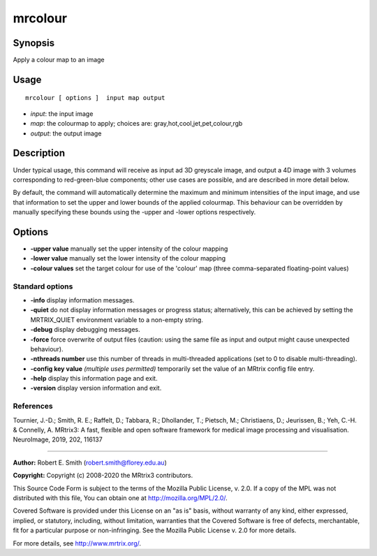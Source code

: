 .. _mrcolour:

mrcolour
===================

Synopsis
--------

Apply a colour map to an image

Usage
--------

::

    mrcolour [ options ]  input map output

-  *input*: the input image
-  *map*: the colourmap to apply; choices are: gray,hot,cool,jet,pet,colour,rgb
-  *output*: the output image

Description
-----------

Under typical usage, this command will receive as input ad 3D greyscale image, and output a 4D image with 3 volumes corresponding to red-green-blue components; other use cases are possible, and are described in more detail below.

By default, the command will automatically determine the maximum and minimum intensities of the input image, and use that information to set the upper and lower bounds of the applied colourmap. This behaviour can be overridden by manually specifying these bounds using the -upper and -lower options respectively.

Options
-------

-  **-upper value** manually set the upper intensity of the colour mapping

-  **-lower value** manually set the lower intensity of the colour mapping

-  **-colour values** set the target colour for use of the 'colour' map (three comma-separated floating-point values)

Standard options
^^^^^^^^^^^^^^^^

-  **-info** display information messages.

-  **-quiet** do not display information messages or progress status; alternatively, this can be achieved by setting the MRTRIX_QUIET environment variable to a non-empty string.

-  **-debug** display debugging messages.

-  **-force** force overwrite of output files (caution: using the same file as input and output might cause unexpected behaviour).

-  **-nthreads number** use this number of threads in multi-threaded applications (set to 0 to disable multi-threading).

-  **-config key value** *(multiple uses permitted)* temporarily set the value of an MRtrix config file entry.

-  **-help** display this information page and exit.

-  **-version** display version information and exit.

References
^^^^^^^^^^

Tournier, J.-D.; Smith, R. E.; Raffelt, D.; Tabbara, R.; Dhollander, T.; Pietsch, M.; Christiaens, D.; Jeurissen, B.; Yeh, C.-H. & Connelly, A. MRtrix3: A fast, flexible and open software framework for medical image processing and visualisation. NeuroImage, 2019, 202, 116137

--------------



**Author:** Robert E. Smith (robert.smith@florey.edu.au)

**Copyright:** Copyright (c) 2008-2020 the MRtrix3 contributors.

This Source Code Form is subject to the terms of the Mozilla Public
License, v. 2.0. If a copy of the MPL was not distributed with this
file, You can obtain one at http://mozilla.org/MPL/2.0/.

Covered Software is provided under this License on an "as is"
basis, without warranty of any kind, either expressed, implied, or
statutory, including, without limitation, warranties that the
Covered Software is free of defects, merchantable, fit for a
particular purpose or non-infringing.
See the Mozilla Public License v. 2.0 for more details.

For more details, see http://www.mrtrix.org/.


